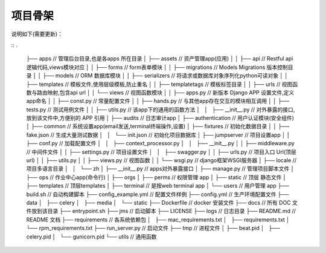 项目骨架
--------

说明如下(需要更新)：

::
.
    ├── apps                             // 管理后台目录,也是各apps 所在目录
    │   ├── assets                       // 资产管理app(应用)
    │   │   ├── api                      // Restful api 逻辑代码,views模块对应
    │   │   ├── forms                    // form表单模块
    │   │   ├── migrations               // Models Migrations 版本控制目录 
    │   │   ├── models                   // ORM 数据库模块
    │   │   ├── serializers              // 将请求或数据库对象序列化python可读对象
    │   │   ├── templates                // 模板文件,使用层级模板,防止重名
    │   │   ├── templatetags             // 模板标签目录
    │   │   ├── urls                     // 视图函数与路由映射,包含api url 
    │   │   └── views                    // 视图函数模块
    │   │   ├── apps.py                  // 新版本 Django APP 设置文件,定义app命名
    │   │   ├── const.py                 // 常量配置文件
    │   │   ├── hands.py                 // 与其他app存在交互的模块相互调用               
    │   │   ├── tests.py                 // 测试用例文件
    │   │   ├── utils.py                 // 该app下的通用的函数方法
    │   │   ├── __init__.py              // 对外暴露的接口,放到该文件中,方便别的 APP 引用
    │   ├── audits                       // 日志审计app
    │   ├── authentication               // 用户认证模块(安全组件)
    │   ├── common                       // 系统设置app(email发送,terminal终端操作,设置) 
    │   ├── fixtures                     // 初始化数据目录
    │   │   ├── fake.json                // 生成大量测试数据    
    │   │   └── init.json                // 初始化项目数据库
    │   ├── jumpserver                   // 项目设置app
    │   │   ├── conf.py                  // 加载配置文件 
    │   │   ├── context_processor.py 
    │   │   ├── __init__.py
    │   │   ├── middleware.py            // 中间件文件
    │   │   ├── settings.py              // 项目设置文件
    │   │   ├── swagger.py
    │   │   ├── urls.py                  // 项目入口 Url(顶层url)
    │   │   ├── utils.py              
    │   │   ├── views.py                 // 视图函数
    │   │   └── wsgi.py                  // django框架WSGI服务器
    │   ├── locale                       // 项目多语言目录
    │   │   └── zh    
    │   ├── __init__.py                  // apps对外暴露接口
    │   ├── manage.py                    // 管理项目脚本文件
    │   ├── ops                          // 作业中心app(命令行)
    │   ├── orgs
    │   ├── perms                        // 权限管理 app
    │   ├── static                       // 顶层 静态文件
    │   ├── templates                    // 顶层templates
    │   ├── terminal                     // 是按web terminal app 
    │   └── users                        // 用户管理 app
    ├── build.sh                         // 自动构建脚本
    ├── config_example.yml               // 配置文件样例
    ├── config.yml                       // 生产环境配置文件
    ├── data                             
    │   ├── celery
    │   ├── media
    │   └── static
    ├── Dockerfile                       // docker 安装文件
    ├── docs                             // 所有 DOC 文件放到该目录
    ├── entrypoint.sh
    ├── jms							     // 启动脚本
    ├── LICENSE
    ├── logs                             // 日志目录
    ├── README.md                        // README 文档
    ├── requirements                     // 各系统依赖包
    │   ├── mac_requirements.txt
    │   ├── requirements.txt
    │   └── rpm_requirements.txt
    ├── run_server.py                     // 启动文件
    ├── tmp                               // 进程文件
    │   ├── beat.pid
    │   ├── celery.pid
    │   └── gunicorn.pid
    └── utils                             // 通用函数
